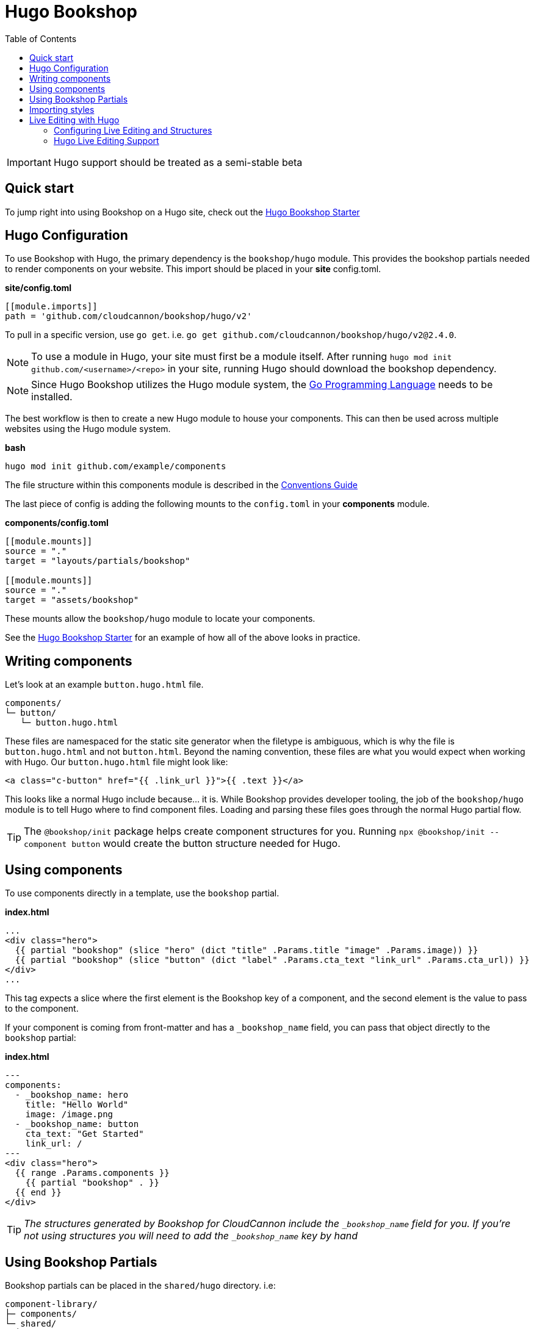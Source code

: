 = Hugo Bookshop
ifdef::env-github[]
:tip-caption: :bulb:
:note-caption: :information_source:
:important-caption: :heavy_exclamation_mark:
:caution-caption: :fire:
:warning-caption: :warning:
endif::[]
:toc:
:toc-placement!:

toc::[]

IMPORTANT: Hugo support should be treated as a semi-stable beta

== Quick start
To jump right into using Bookshop on a Hugo site, check out the link:https://github.com/CloudCannon/hugo-bookshop-starter[Hugo Bookshop Starter] 

== Hugo Configuration

To use Bookshop with Hugo, the primary dependency is the `bookshop/hugo` module. This provides the bookshop partials needed to render components on your website. This import should be placed in your **site** config.toml.

.*site/config.toml*
```toml
[[module.imports]]
path = 'github.com/cloudcannon/bookshop/hugo/v2'
```

To pull in a specific version, use `go get`. i.e. `go get github.com/cloudcannon/bookshop/hugo/v2@2.4.0`.

NOTE: To use a module in Hugo, your site must first be a module itself. After running `hugo mod init github.com/<username>/<repo>` in your site, running Hugo should download the bookshop dependency.

NOTE: Since Hugo Bookshop utilizes the Hugo module system, the link:https://go.dev/doc/install[Go Programming Language] needs to be installed.

The best workflow is then to create a new Hugo module to house your components. This can then be used across multiple websites using the Hugo module system.

.*bash*
```bash
hugo mod init github.com/example/components
```

The file structure within this components module is described in the link:conventions.adoc[Conventions Guide]

The last piece of config is adding the following mounts to the `config.toml` in your **components** module.

.*components/config.toml*
```toml
[[module.mounts]]
source = "."
target = "layouts/partials/bookshop"

[[module.mounts]]
source = "."
target = "assets/bookshop"
```

These mounts allow the `bookshop/hugo` module to locate your components.

See the link:https://github.com/CloudCannon/hugo-bookshop-starter[Hugo Bookshop Starter] for an example of how all of the above looks in practice.

== Writing components

Let's look at an example `button.hugo.html` file.
```
components/
└─ button/
   └─ button.hugo.html
```
These files are namespaced for the static site generator when the filetype is ambiguous, which is why the file is `button.hugo.html` and not `button.html`. Beyond the naming convention, these files are what you would expect when working with Hugo. Our `button.hugo.html` file might look like:
```go
<a class="c-button" href="{{ .link_url }}">{{ .text }}</a>
```
This looks like a normal Hugo include because... it is. While Bookshop provides developer tooling, the job of the `bookshop/hugo` module is to tell Hugo where to find component files. Loading and parsing these files goes through the normal Hugo partial flow.

TIP: The `@bookshop/init` package helps create component structures for you. Running `npx @bookshop/init --component button` would create the button structure needed for Hugo.

== Using components

To use components directly in a template, use the `bookshop` partial.

.*index.html*
```html
...
<div class="hero">
  {{ partial "bookshop" (slice "hero" (dict "title" .Params.title "image" .Params.image)) }}
  {{ partial "bookshop" (slice "button" (dict "label" .Params.cta_text "link_url" .Params.cta_url)) }}
</div>
...
```

This tag expects a slice where the first element is the Bookshop key of a component, and the second element is the value to pass to the component.

If your component is coming from front-matter and has a `_bookshop_name` field, you can pass that object directly to the `bookshop` partial:

.*index.html*
```html
---
components:
  - _bookshop_name: hero
    title: "Hello World"
    image: /image.png
  - _bookshop_name: button
    cta_text: "Get Started"
    link_url: /
---
<div class="hero">
  {{ range .Params.components }}
    {{ partial "bookshop" . }}
  {{ end }}
</div>
```

TIP: _The structures generated by Bookshop for CloudCannon include the `_bookshop_name` field for you. If you're not using structures you will need to add the `_bookshop_name` key by hand_

== Using Bookshop Partials

Bookshop partials can be placed in the `shared/hugo` directory. i.e:
```text
component-library/
├─ components/
└─ shared/
  └─ hugo/
    └─ helper.hugo.html
```

This can then be included using the `bookshop_partial` partial:
```html
  {{ partial "bookshop_partial" (slice "helper" (dict "lorem" "ipsum")) }}
```

The arguments are the same as the `bookshop` partial. This is otherwise a standard Hugo partial, with the extra feature that it can be used anywhere within your Hugo site _or_ your components.

== Importing styles

To import Bookshop styles in Hugo, the plugin provides a `bookshop_scss` partial, which returns a slice of all SCSS resources in your bookshop. This can then be used as such:

.*baseof.html*
```html
{{ $bookshop_scss_files := partial "bookshop_scss" . }}
{{ $scss := $bookshop_scss_files | resources.Concat "css/bookshop.css" | resources.ToCSS | resources.Minify | resources.Fingerprint }}
<link rel="stylesheet" href="{{ $scss.Permalink }}">
```

== Live Editing with Hugo

Live editing on CloudCannon works mostly out of the box with Bookshop and Hugo. The one piece of information needed is the entry point from a site layout into a component.

This takes the form of the `bookshop_bindings` partial:
```html
  {{ partial "bookshop_bindings" `(dict title .Params.title)` }}
  {{ partial "bookshop" (slice "hero" (dict title .Params.title)) }}


  {{ partial "bookshop_bindings" `.Params.content_blocks` }}
  {{ partial "bookshop_partial" (slice "page" .Params.content_blocks) }}
```

The `bookshop_bindings` partial should be given a string representation of the data passed to the bookshop tag. This allows Bookshop to connect that component with the correct front-matter values when visual editing. This tag is only needed in your site layouts — a Bookshop component using another Bookshop component does not need explicit `bookshop_bindings`.

---

If your layout is rendering a loop of components, that loop will need to exist within a Bookshop component or partial so that new components can be rendered when visual editing. This tends to take the form of a `page.hugo.html` partial in the `shared/hugo` folder of your Bookshop module:

.*bookshop/shared/hugo/page.hugo.html*
```html
{{ range . }}
  {{ partial "bookshop" . }}
{{ end }}
```

Used in your layout:

.*baseof.html*
```html
{{ partial "bookshop_bindings" `.Params.content_blocks` }}
{{ partial "bookshop_partial" (slice "page" .Params.content_blocks) }}
```

=== Configuring Live Editing and Structures

The CloudCannon integration is enabled by the `@bookshop/generate` package. After building your site on CloudCannon, `npx @bookshop/generate` will configure the site for live editing. The recommended script to add is:

.*.cloudcannon/postbuild*
```html
# Clean the npm .bin for CI
rm -rf node_modules
rm -f package-lock.json

# Install and run generate
npm i
npx "@bookshop/generate"
```

This will add your component structures to the CMS, and configure live editing on all pages that contain Bookshop components.

=== Hugo Live Editing Support

Bookshop's Hugo live editing is built on top of the core Go text/template package. As such, not all Hugo features are supported within Bookshop components. Generally, functions that interact with Hugo or the site as a whole are unavailable. The following tables describe the features and functions currently supported in live-edited Bookshop components.

NOTE: Work is underway to expand support for many of the functions below. Open a GitHub issue if there is a specific function you need for your workflow. 

[cols="1,1"]
|===
|Hugo Feature |Supported in Bookshop 

|link:https://gohugo.io/templates/partials/#returning-a-value-from-a-partial[Partial return values]
|❌

|link:https://gohugo.io/functions/scratch/[.Scratch and newScratch]
|❌
|===

[cols="1,1"]
|===
|Template Function |Supported in Bookshop 

|templates.*
|❌
|os.*
|❌
|urls.*
|❌
|lang / i18n
|❌
|site
|❌
|hugo
|❌
|apply
|❌
|anchorize
|❌
|absURL / absLangURL
|❌
|highlight
|❌
|htmlEscape/htmlUnescape
|❌
|humanize
|❌
|now
|❌
|Image Filters
|❌
|partialCached
|❌
|getenv
|❌
|markdownify / plainify / emojify
|❌
|fileExists / readDir / readFile
|❌
|ref / relref
|❌
|relURL / relLangURL
|❌
|strings.*
|✅
|reflect.*
|✅
|merge
|✅
|symdiff
|✅
|complement
|✅
|append
|✅
|group
|✅
|hmac
|✅
|transform.Unmarshal
|✅
|errorf and warnf
|✅
|float
|✅
|cond
|✅
|ge/gt/le/lt/ne
|✅
|after
|✅
|base64
|✅
|chomp
|✅
|countrunes
|✅
|countwords
|✅
|default
|✅
|delimit
|✅
|dict
|✅
|echoParam
|✅
|eq
|✅
|findRE
|✅
|first
|✅
|hasPrefix
|✅
|in
|✅
|index
|✅
|int
|✅
|intersect
|✅
|isset
|✅
|jsonify
|✅
|last
|✅
|len
|✅
|lower
|✅
|Math
|✅
|md5
|✅
|path.*
|✅
|pluralize
|✅
|print
|✅
|printf
|✅
|println
|✅
|querify
|✅
|range
|✅
|replace
|✅
|replaceRE
|✅

|===

[cols="1,1"]
|===
|Page Function |Supported in Bookshop 

|.AddDate
|❌
|.Format
|❌
|.Get
|❌
|.GetPage
|❌
|.HasMenuCurrent
|❌
|.IsMenuCurrent
|❌
|.Param
|❌
|.Render
|❌
|.RenderString
|❌
|.Scratch
|❌
|.Unix
|❌

|===
